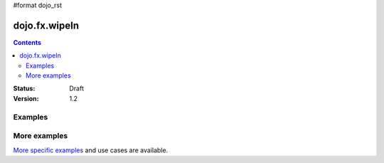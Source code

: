 #format dojo_rst

dojo.fx.wipeIn
==============

.. contents::
    :depth: 3

:Status: Draft
:Version: 1.2

Examples
--------

More examples
-------------

`More specific examples <dojo/fx/wipeIn-examples>`_ and use cases are available.
